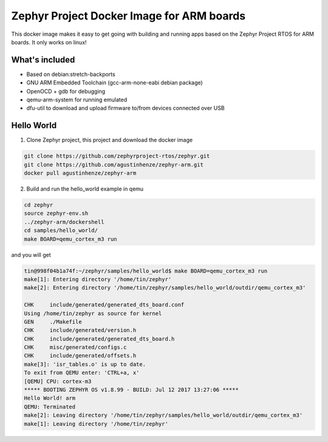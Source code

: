 Zephyr Project Docker Image for ARM boards
==========================================

This docker image makes it easy to get going with building and running apps
based on the Zephyr Project RTOS for ARM boards. It only works on linux!

What's included
---------------

* Based on debian:stretch-backports
* GNU ARM Embedded Toolchain (gcc-arm-none-eabi debian package)
* OpenOCD + gdb for debugging
* qemu-arm-system for running emulated
* dfu-util to download and upload firmware to/from devices connected over USB

Hello World
-----------

1. Clone Zephyr project, this project and download the docker image

.. code-block:: sh

    git clone https://github.com/zephyrproject-rtos/zephyr.git
    git clone https://github.com/agustinhenze/zephyr-arm.git
    docker pull agustinhenze/zephyr-arm

2. Build and run the hello_world example in qemu

.. code-block:: sh

    cd zephyr
    source zephyr-env.sh
    ../zephyr-arm/dockershell
    cd samples/hello_world/
    make BOARD=qemu_cortex_m3 run

and you will get

.. code-block::

	tin@998f04b1a74f:~/zephyr/samples/hello_world$ make BOARD=qemu_cortex_m3 run
	make[1]: Entering directory '/home/tin/zephyr'
	make[2]: Entering directory '/home/tin/zephyr/samples/hello_world/outdir/qemu_cortex_m3'

	CHK     include/generated/generated_dts_board.conf
	Using /home/tin/zephyr as source for kernel
	GEN     ./Makefile
	CHK     include/generated/version.h
	CHK     include/generated/generated_dts_board.h
	CHK     misc/generated/configs.c
	CHK     include/generated/offsets.h
	make[3]: 'isr_tables.o' is up to date.
	To exit from QEMU enter: 'CTRL+a, x'
	[QEMU] CPU: cortex-m3
	***** BOOTING ZEPHYR OS v1.8.99 - BUILD: Jul 12 2017 13:27:06 *****
	Hello World! arm
	QEMU: Terminated
	make[2]: Leaving directory '/home/tin/zephyr/samples/hello_world/outdir/qemu_cortex_m3'
	make[1]: Leaving directory '/home/tin/zephyr'
